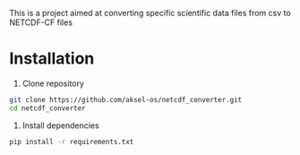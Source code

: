 This is a project aimed at converting specific scientific data files from csv to NETCDF-CF files

* Installation

1. Clone repository
#+begin_src sh
  git clone https://github.com/aksel-os/netcdf_converter.git
  cd netcdf_converter
#+end_src


  2. Install dependencies
#+begin_src sh
  pip install -r requirements.txt
#+end_src
